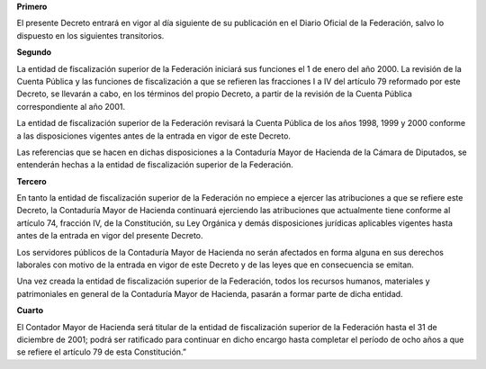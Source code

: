 **Primero**

El presente Decreto entrará en vigor al día siguiente de su publicación
en el Diario Oficial de la Federación, salvo lo dispuesto en los
siguientes transitorios.

**Segundo**

La entidad de fiscalización superior de la Federación iniciará sus
funciones el 1 de enero del año 2000. La revisión de la Cuenta Pública y
las funciones de fiscalización a que se refieren las fracciones I a IV
del artículo 79 reformado por este Decreto, se llevarán a cabo, en los
términos del propio Decreto, a partir de la revisión de la Cuenta
Pública correspondiente al año 2001.

La entidad de fiscalización superior de la Federación revisará la Cuenta
Pública de los años 1998, 1999 y 2000 conforme a las disposiciones
vigentes antes de la entrada en vigor de este Decreto.

Las referencias que se hacen en dichas disposiciones a la Contaduría
Mayor de Hacienda de la Cámara de Diputados, se entenderán hechas a la
entidad de fiscalización superior de la Federación.

**Tercero**

En tanto la entidad de fiscalización superior de la Federación no
empiece a ejercer las atribuciones a que se refiere este Decreto, la
Contaduría Mayor de Hacienda continuará ejerciendo las atribuciones que
actualmente tiene conforme al artículo 74, fracción IV, de la
Constitución, su Ley Orgánica y demás disposiciones jurídicas aplicables
vigentes hasta antes de la entrada en vigor del presente Decreto.

Los servidores públicos de la Contaduría Mayor de Hacienda no serán
afectados en forma alguna en sus derechos laborales con motivo de la
entrada en vigor de este Decreto y de las leyes que en consecuencia se
emitan.

Una vez creada la entidad de fiscalización superior de la Federación,
todos los recursos humanos, materiales y patrimoniales en general de la
Contaduría Mayor de Hacienda, pasarán a formar parte de dicha entidad.

**Cuarto**

El Contador Mayor de Hacienda será titular de la entidad de
fiscalización superior de la Federación hasta el 31 de diciembre de
2001; podrá ser ratificado para continuar en dicho encargo hasta
completar el período de ocho años a que se refiere el artículo 79 de
esta Constitución.”
